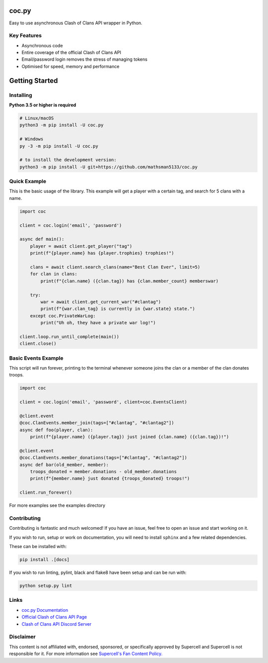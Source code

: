 coc.py
======

.. image:: https://discordapp.com/api/guilds/566451504332931073/embed.png
    :target: https://discord.gg/Eaja7gJ
    :alt: Discord Server Invite
.. image:: https://img.shields.io/pypi/v/coc.py.svg
   :target: https://pypi.python.org/pypi/coc.py
   :alt: PyPI version info
.. image:: https://img.shields.io/pypi/pyversions/discord.py.svg
   :target: https://pypi.python.org/pypi/coc.py
   :alt: PyPI supported Python versions


Easy to use asynchronous Clash of Clans API wrapper in Python.

Key Features
-------------
- Asynchronous code
- Entire coverage of the official Clash of Clans API
- Email/password login removes the stress of managing tokens
- Optimised for speed, memory and performance

Getting Started
================

Installing
-----------
**Python 3.5 or higher is required**

.. code:: sh

    # Linux/macOS
    python3 -m pip install -U coc.py

    # Windows
    py -3 -m pip install -U coc.py

    # to install the development version:
    python3 -m pip install -U git+https://github.com/mathsman5133/coc.py


Quick Example
--------------
This is the basic usage of the library.
This example will get a player with a certain tag, and search for 5 clans with a name.

.. code:: py

    import coc

    client = coc.login('email', 'password')

    async def main():
        player = await client.get_player("tag")
        print(f"{player.name} has {player.trophies} trophies!")

        clans = await client.search_clans(name="Best Clan Ever", limit=5)
        for clan in clans:
            print(f"{clan.name} ({clan.tag}) has {clan.member_count} memberswar)

        try:
            war = await client.get_current_war("#clantag")
            print(f"{war.clan_tag} is currently in {war.state} state.")
        except coc.PrivateWarLog:
            print("Uh oh, they have a private war log!")

    client.loop.run_until_complete(main())
    client.close()

Basic Events Example
---------------------
This script will run forever, printing to the terminal
whenever someone joins the clan or a member of the clan donates troops.

.. code:: py

    import coc

    client = coc.login('email', 'password', client=coc.EventsClient)

    @client.event
    @coc.ClanEvents.member_join(tags=["#clantag", "#clantag2"])
    async def foo(player, clan):
        print(f"{player.name} ({player.tag}) just joined {clan.name} ({clan.tag})!")

    @client.event
    @coc.ClanEvents.member_donations(tags=["#clantag", "#clantag2"])
    async def bar(old_member, member):
        troops_donated = member.donations - old_member.donations
        print(f"{member.name} just donated {troops_donated} troops!")

    client.run_forever()


For more examples see the examples directory

Contributing
--------------
Contributing is fantastic and much welcomed! If you have an issue, feel free to open an issue and start working on it.

If you wish to run, setup or work on documentation, you will need to install ``sphinx`` and a few related dependencies.

These can be installed with:

.. code:: sh

    pip install .[docs]

If you wish to run linting, pylint, black and flake8 have been setup and can be run with:

.. code:: sh

    python setup.py lint

Links
------
- `coc.py Documentation <https://cocpy.readthedocs.io/en/latest/?>`_
- `Official Clash of Clans API Page <https://developer.clashofclans.com/>`_
- `Clash of Clans API Discord Server <https://discord.gg/Eaja7gJ>`_

Disclaimer
-----------
This content is not affiliated with, endorsed, sponsored, or specifically
approved by Supercell and Supercell is not responsible for it.
For more information see `Supercell's Fan Content Policy. <https://www.supercell.com/fan-content-policy.>`_



